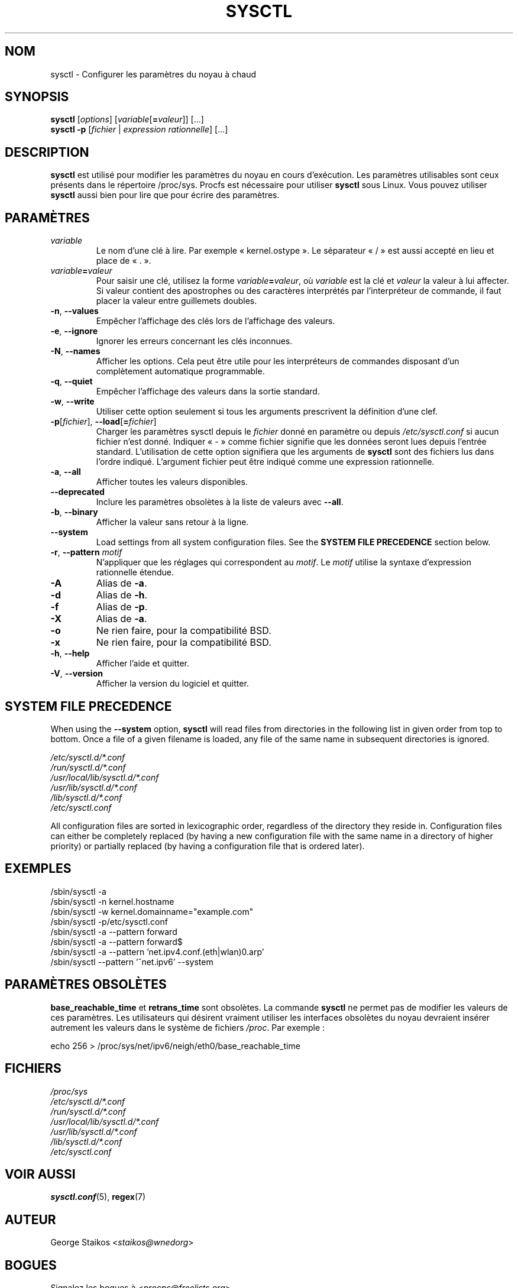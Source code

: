 .\" Copyright 1999, George Staikos (staikos@0wned.org)
.\" This file may be used subject to the terms and conditions of the
.\" GNU General Public License Version 2, or any later version
.\" at your option, as published by the Free Software Foundation.
.\" This program is distributed in the hope that it will be useful,
.\" but WITHOUT ANY WARRANTY; without even the implied warranty of
.\" MERCHANTABILITY or FITNESS FOR A PARTICULAR PURPOSE. See the
.\" GNU General Public License for more details."
.\"*******************************************************************
.\"
.\" This file was generated with po4a. Translate the source file.
.\"
.\"*******************************************************************
.TH SYSCTL 8 2021\-03\-29 procps\-ng "Administration système"
.SH NOM
sysctl \- Configurer les paramètres du noyau à chaud
.SH SYNOPSIS
\fBsysctl\fP [\fIoptions\fP] [\fIvariable\fP[\fB=\fP\fIvaleur\fP]] [...]
.br
\fBsysctl \-p\fP [\fIfichier\fP | \fIexpression rationnelle\fP] [...]
.SH DESCRIPTION
\fBsysctl\fP est utilisé pour modifier les paramètres du noyau en cours
d'exécution. Les paramètres utilisables sont ceux présents dans le
répertoire /proc/sys. Procfs est nécessaire pour utiliser \fBsysctl\fP sous
Linux. Vous pouvez utiliser \fBsysctl\fP aussi bien pour lire que pour écrire
des paramètres.
.SH PARAMÈTRES
.TP 
\fIvariable\fP
Le nom d'une clé à lire. Par exemple «\ kernel.ostype\ ». Le séparateur
«\ /\ » est aussi accepté en lieu et place de «\ .\ ».
.TP 
\fIvariable\fP\fB=\fP\fIvaleur\fP
Pour saisir une clé, utilisez la forme \fIvariable\fP\fB=\fP\fIvaleur\fP, où
\fIvariable\fP est la clé et \fIvaleur\fP la valeur à lui affecter. Si valeur
contient des apostrophes ou des caractères interprétés par l'interpréteur de
commande, il faut placer la valeur entre guillemets doubles.
.TP 
\fB\-n\fP, \fB\-\-values\fP
Empêcher l'affichage des clés lors de l'affichage des valeurs.
.TP 
\fB\-e\fP, \fB\-\-ignore\fP
Ignorer les erreurs concernant les clés inconnues.
.TP 
\fB\-N\fP, \fB\-\-names\fP
Afficher les options. Cela peut être utile pour les interpréteurs de
commandes disposant d'un complètement automatique programmable.
.TP 
\fB\-q\fP, \fB\-\-quiet\fP
Empêcher l'affichage des valeurs dans la sortie standard.
.TP 
\fB\-w\fP, \fB\-\-write\fP
Utiliser cette option seulement si tous les arguments prescrivent la
définition d'une clef.
.TP 
\fB\-p\fP[\fIfichier\fP], \fB\-\-load\fP[\fB=\fP\fIfichier\fP]
Charger les paramètres sysctl depuis le \fIfichier\fP donné en paramètre ou
depuis \fI/etc/sysctl.conf\fP si aucun fichier n'est donné. Indiquer «\ \-\ »
comme fichier signifie que les données seront lues depuis l'entrée
standard. L'utilisation de cette option signifiera que les arguments de
\fBsysctl\fP sont des fichiers lus dans l'ordre indiqué. L'argument fichier
peut être indiqué comme une expression rationnelle.
.TP 
\fB\-a\fP, \fB\-\-all\fP
Afficher toutes les valeurs disponibles.
.TP 
\fB\-\-deprecated\fP
Inclure les paramètres obsolètes à la liste de valeurs avec \fB\-\-all\fP.
.TP 
\fB\-b\fP, \fB\-\-binary\fP
Afficher la valeur sans retour à la ligne.
.TP 
\fB\-\-system\fP
Load settings from all system configuration files. See the \fBSYSTEM FILE PRECEDENCE\fP section below.
.TP 
\fB\-r\fP, \fB\-\-pattern\fP \fImotif\fP
N'appliquer que les réglages qui correspondent au \fImotif\fP. Le \fImotif\fP
utilise la syntaxe d'expression rationnelle étendue.
.TP 
\fB\-A\fP
Alias de \fB\-a\fP.
.TP 
\fB\-d\fP
Alias de \fB\-h\fP.
.TP 
\fB\-f\fP
Alias de \fB\-p\fP.
.TP 
\fB\-X\fP
Alias de \fB\-a\fP.
.TP 
\fB\-o\fP
Ne rien faire, pour la compatibilité BSD.
.TP 
\fB\-x\fP
Ne rien faire, pour la compatibilité BSD.
.TP 
\fB\-h\fP, \fB\-\-help\fP
Afficher l'aide et quitter.
.TP 
\fB\-V\fP, \fB\-\-version\fP
Afficher la version du logiciel et quitter.
.SH "SYSTEM FILE PRECEDENCE"
When using the \fB\-\-system\fP option, \fBsysctl\fP will read files from
directories in the following list in given order from top to bottom. Once a
file of a given filename is loaded, any file of the same name in subsequent
directories is ignored.

\fI/etc/sysctl.d/*.conf\fP
.br
\fI/run/sysctl.d/*.conf\fP
.br
\fI/usr/local/lib/sysctl.d/*.conf\fP
.br
\fI/usr/lib/sysctl.d/*.conf\fP
.br
\fI/lib/sysctl.d/*.conf\fP
.br
\fI/etc/sysctl.conf\fP

All configuration files are sorted in lexicographic order, regardless of the
directory they reside in. Configuration files can either be completely
replaced (by having a new configuration file with the same name in a
directory of higher priority) or partially replaced (by having a
configuration file that is ordered later).
.SH EXEMPLES
/sbin/sysctl \-a
.br
/sbin/sysctl \-n kernel.hostname
.br
/sbin/sysctl \-w kernel.domainname="example.com"
.br
/sbin/sysctl \-p/etc/sysctl.conf
.br
/sbin/sysctl \-a \-\-pattern forward
.br
/sbin/sysctl \-a \-\-pattern forward$
.br
/sbin/sysctl \-a \-\-pattern 'net.ipv4.conf.(eth|wlan)0.arp'
.br
/sbin/sysctl \-\-pattern '\[char94]net.ipv6' \-\-system
.SH "PARAMÈTRES OBSOLÈTES"
\fBbase_reachable_time\fP et \fBretrans_time\fP sont obsolètes. La commande
\fBsysctl\fP ne permet pas de modifier les valeurs de ces paramètres. Les
utilisateurs qui désirent vraiment utiliser les interfaces obsolètes du
noyau devraient insérer autrement les valeurs dans le système de fichiers
\fI/proc\fP. Par exemple\ :
.PP
echo 256 > /proc/sys/net/ipv6/neigh/eth0/base_reachable_time
.SH FICHIERS
\fI/proc/sys\fP
.br
\fI/etc/sysctl.d/*.conf\fP
.br
\fI/run/sysctl.d/*.conf\fP
.br
\fI/usr/local/lib/sysctl.d/*.conf\fP
.br
\fI/usr/lib/sysctl.d/*.conf\fP
.br
\fI/lib/sysctl.d/*.conf\fP
.br
\fI/etc/sysctl.conf\fP
.SH "VOIR AUSSI"
\fBsysctl.conf\fP(5), \fBregex\fP(7)
.SH AUTEUR
George Staikos <\fIstaikos@wnedorg\fP>
.SH BOGUES
Signalez les bogues à <\fIprocps@freelists.org\fP>
